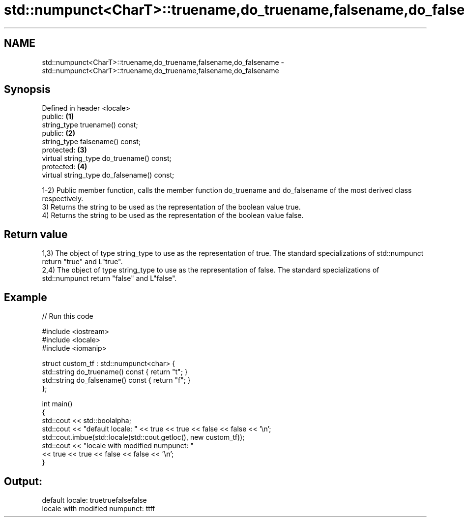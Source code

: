 .TH std::numpunct<CharT>::truename,do_truename,falsename,do_falsename 3 "2020.03.24" "http://cppreference.com" "C++ Standard Libary"
.SH NAME
std::numpunct<CharT>::truename,do_truename,falsename,do_falsename \- std::numpunct<CharT>::truename,do_truename,falsename,do_falsename

.SH Synopsis

  Defined in header <locale>
  public:                                   \fB(1)\fP
  string_type truename() const;
  public:                                   \fB(2)\fP
  string_type falsename() const;
  protected:                                \fB(3)\fP
  virtual string_type do_truename() const;
  protected:                                \fB(4)\fP
  virtual string_type do_falsename() const;

  1-2) Public member function, calls the member function do_truename and do_falsename of the most derived class respectively.
  3) Returns the string to be used as the representation of the boolean value true.
  4) Returns the string to be used as the representation of the boolean value false.

.SH Return value

  1,3) The object of type string_type to use as the representation of true. The standard specializations of std::numpunct return "true" and L"true".
  2,4) The object of type string_type to use as the representation of false. The standard specializations of std::numpunct return "false" and L"false".

.SH Example

  
// Run this code

    #include <iostream>
    #include <locale>
    #include <iomanip>

    struct custom_tf : std::numpunct<char> {
        std::string do_truename()  const { return "t"; }
        std::string do_falsename() const { return "f"; }
    };

    int main()
    {
        std::cout << std::boolalpha;
        std::cout << "default locale: " << true << true << false << false << '\\n';
        std::cout.imbue(std::locale(std::cout.getloc(), new custom_tf));
        std::cout << "locale with modified numpunct: "
                  << true << true << false << false << '\\n';
    }

.SH Output:

    default locale: truetruefalsefalse
    locale with modified numpunct: ttff




